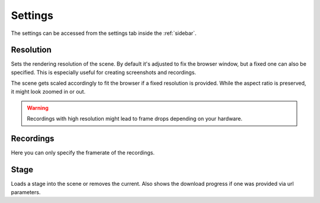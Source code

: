 .. _settings:

Settings
========

The settings can be accessed from the settings tab inside the :ref:`sidebar`.

Resolution
----------

Sets the rendering resolution of the scene. By default it's adjusted to fix the
browser window, but a fixed one can also be specified. This is especially
useful for creating screenshots and recordings.

The scene gets scaled accordingly to fit the browser if a fixed resolution is
provided. While the aspect ratio is preserved, it might look zoomed in or out.

.. warning::
    Recordings with high resolution might lead to frame drops depending on your
    hardware.

Recordings
----------

Here you can only specify the framerate of the recordings.

Stage
-----

Loads a stage into the scene or removes the current. Also shows the download
progress if one was provided via url parameters.
